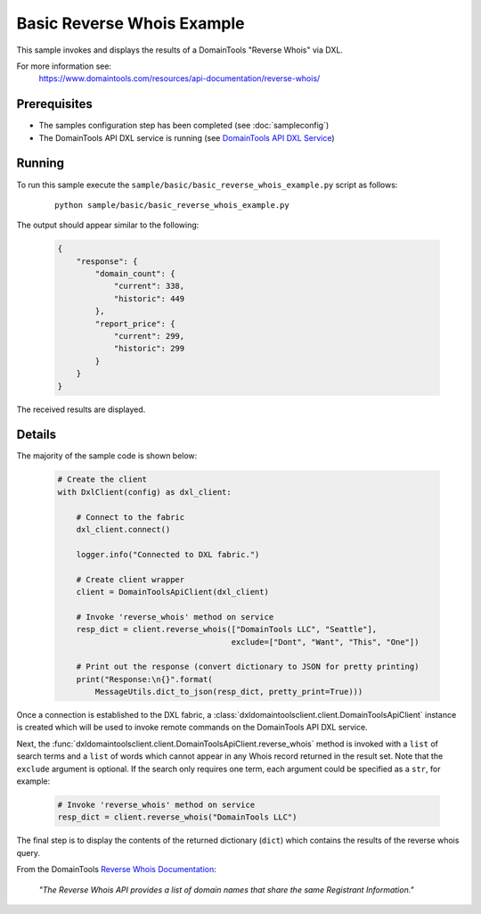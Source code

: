 Basic Reverse Whois Example
===========================

This sample invokes and displays the results of a DomainTools "Reverse Whois"
via DXL.

For more information see:
    https://www.domaintools.com/resources/api-documentation/reverse-whois/

Prerequisites
*************
* The samples configuration step has been completed (see :doc:`sampleconfig`)
* The DomainTools API DXL service is running (see `DomainTools API DXL Service <https://github.com/opendxl/opendxl-domaintools-service-python>`_)

Running
*******

To run this sample execute the ``sample/basic/basic_reverse_whois_example.py``
script as follows:

    .. parsed-literal::

        python sample/basic/basic_reverse_whois_example.py

The output should appear similar to the following:

    .. code-block:: json

        {
            "response": {
                "domain_count": {
                    "current": 338,
                    "historic": 449
                },
                "report_price": {
                    "current": 299,
                    "historic": 299
                }
            }
        }

The received results are displayed.

Details
*******

The majority of the sample code is shown below:

    .. code-block:: python

        # Create the client
        with DxlClient(config) as dxl_client:

            # Connect to the fabric
            dxl_client.connect()

            logger.info("Connected to DXL fabric.")

            # Create client wrapper
            client = DomainToolsApiClient(dxl_client)

            # Invoke 'reverse_whois' method on service
            resp_dict = client.reverse_whois(["DomainTools LLC", "Seattle"],
                                             exclude=["Dont", "Want", "This", "One"])

            # Print out the response (convert dictionary to JSON for pretty printing)
            print("Response:\n{}".format(
                MessageUtils.dict_to_json(resp_dict, pretty_print=True)))


Once a connection is established to the DXL fabric, a
:class:`dxldomaintoolsclient.client.DomainToolsApiClient` instance is created
which will be used to invoke remote commands on the DomainTools API DXL
service.

Next, the
:func:`dxldomaintoolsclient.client.DomainToolsApiClient.reverse_whois`
method is invoked with a ``list`` of search terms and a ``list`` of words which
cannot appear in any Whois record returned in the result set. Note that the
``exclude`` argument is optional. If the search only requires one term, each
argument could be specified as a ``str``, for example:

    .. code-block:: python

        # Invoke 'reverse_whois' method on service
        resp_dict = client.reverse_whois("DomainTools LLC")


The final step is to display the contents of the returned dictionary (``dict``)
which contains the results of the reverse whois query.

From the DomainTools
`Reverse Whois Documentation <https://www.domaintools.com/resources/api-documentation/reverse-whois/>`_:

    `"The Reverse Whois API provides a list of domain names that share the same
    Registrant Information."`
